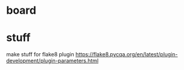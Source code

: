 * board

* stuff
make stuff for flake8 plugin
https://flake8.pycqa.org/en/latest/plugin-development/plugin-parameters.html